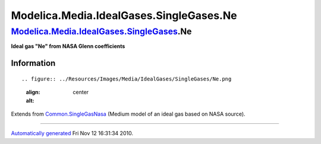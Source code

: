 ========================================
Modelica.Media.IdealGases.SingleGases.Ne
========================================

`Modelica.Media.IdealGases.SingleGases <Modelica_Media_IdealGases_SingleGases.html#Modelica.Media.IdealGases.SingleGases>`_.Ne
------------------------------------------------------------------------------------------------------------------------------

**Ideal gas "Ne" from NASA Glenn coefficients**

Information
~~~~~~~~~~~

::

.. figure:: ../Resources/Images/Media/IdealGases/SingleGases/Ne.png
   :align: center
   :alt: 

::

Extends from
`Common.SingleGasNasa <Modelica_Media_IdealGases_Common_SingleGasNasa.html#Modelica.Media.IdealGases.Common.SingleGasNasa>`_
(Medium model of an ideal gas based on NASA source).

--------------

`Automatically generated <http://www.3ds.com/>`_ Fri Nov 12 16:31:34
2010.
